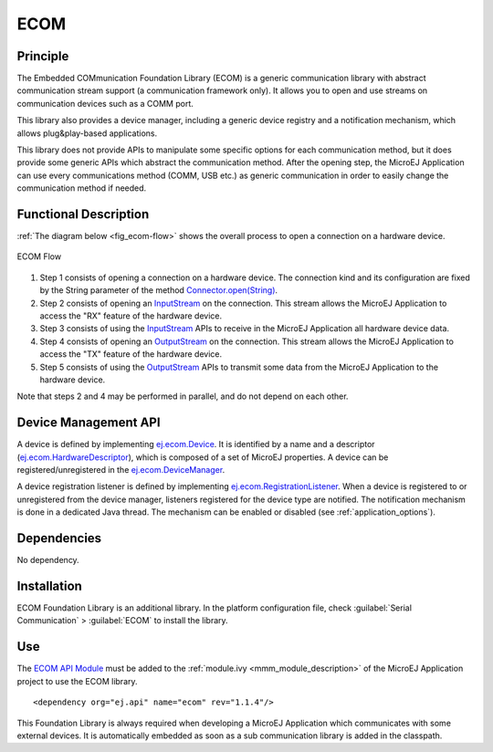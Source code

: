====
ECOM
====


Principle
=========

The Embedded COMmunication Foundation Library (ECOM) is a generic
communication library with abstract communication stream support (a
communication framework only). It allows you to open and use streams on
communication devices such as a COMM port.

This library also provides a device manager, including a generic device
registry and a notification mechanism, which allows plug&play-based
applications.

This library does not provide APIs to manipulate some specific options
for each communication method, but it does provide some generic APIs
which abstract the communication method. After the opening step, the
MicroEJ Application can use every communications method (COMM, USB etc.)
as generic communication in order to easily change the communication
method if needed.


Functional Description
======================

:ref:`The diagram below <fig_ecom-flow>` shows the overall process to open a
connection on a hardware device.

.. _fig_ecom-flow:
.. figure:: images/ecom-core_process.*
   :alt: ECOM Flow
   :align: center
   :scale: 80%

   ECOM Flow

1. Step 1 consists of opening a connection on a hardware device. The
   connection kind and its configuration are fixed by the String parameter
   of the method `Connector.open(String)`_.

2. Step 2 consists of opening an `InputStream`_ on the connection. This
   stream allows the MicroEJ Application to access the "RX" feature of
   the hardware device.

3. Step 3 consists of using the `InputStream`_ APIs to receive in the
   MicroEJ Application all hardware device data.

4. Step 4 consists of opening an `OutputStream`_ on the connection.
   This stream allows the MicroEJ Application to access the "TX" feature
   of the hardware device.

5. Step 5 consists of using the `OutputStream`_ APIs to transmit some
   data from the MicroEJ Application to the hardware device.

Note that steps 2 and 4 may be performed in parallel, and do not depend
on each other.

.. _InputStream: https://repository.microej.com/javadoc/microej_5.x/apis/java/io/InputStream.html
.. _OutputStream: https://repository.microej.com/javadoc/microej_5.x/apis/java/io/OutputStream.html
.. _Connector.open(String): https://repository.microej.com/javadoc/microej_5.x/apis/ej/ecom/io/Connector.html#open-java.lang.String-

.. _section_ecom_dm:

Device Management API
=====================

A device is defined by implementing `ej.ecom.Device`_. It is identified
by a name and a descriptor (`ej.ecom.HardwareDescriptor`_), which is
composed of a set of MicroEJ properties. A device can be
registered/unregistered in the `ej.ecom.DeviceManager`_.

A device registration listener is defined by implementing
`ej.ecom.RegistrationListener`_. When a device is registered to or
unregistered from the device manager, listeners registered for the
device type are notified. The notification mechanism is done in a
dedicated Java thread. The mechanism can be enabled or disabled (see
:ref:`application_options`).

.. _ej.ecom.Device: https://repository.microej.com/javadoc/microej_5.x/apis/ej/ecom/Device.html
.. _ej.ecom.HardwareDescriptor: https://repository.microej.com/javadoc/microej_5.x/apis/ej/ecom/HardwareDescriptor.html
.. _ej.ecom.DeviceManager: https://repository.microej.com/javadoc/microej_5.x/apis/ej/ecom/DeviceManager.html
.. _ej.ecom.RegistrationListener: https://repository.microej.com/javadoc/microej_5.x/apis/ej/ecom/RegistrationListener.html

Dependencies
============

No dependency.


Installation
============

ECOM Foundation Library is an additional library. In the platform
configuration file, check :guilabel:`Serial Communication` > :guilabel:`ECOM` to install
the library.


Use
===

The `ECOM API Module`_ must be added to the :ref:`module.ivy <mmm_module_description>` of the MicroEJ 
Application project to use the ECOM library.

::

   <dependency org="ej.api" name="ecom" rev="1.1.4"/>

This Foundation Library is always required when developing a MicroEJ Application which
communicates with some external devices. It is automatically embedded as
soon as a sub communication library is added in the classpath.

.. _ECOM API Module: https://repository.microej.com/modules/ej/api/ecom/

..
   | Copyright 2008-2022, MicroEJ Corp. Content in this space is free 
   for read and redistribute. Except if otherwise stated, modification 
   is subject to MicroEJ Corp prior approval.
   | MicroEJ is a trademark of MicroEJ Corp. All other trademarks and 
   copyrights are the property of their respective owners.
